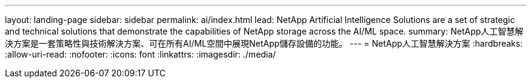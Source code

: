 ---
layout: landing-page 
sidebar: sidebar 
permalink: ai/index.html 
lead: NetApp Artificial Intelligence Solutions are a set of strategic and technical solutions that demonstrate the capabilities of NetApp storage across the AI/ML space. 
summary: NetApp人工智慧解決方案是一套策略性與技術解決方案、可在所有AI/ML空間中展現NetApp儲存設備的功能。 
---
= NetApp人工智慧解決方案
:hardbreaks:
:allow-uri-read: 
:nofooter: 
:icons: font
:linkattrs: 
:imagesdir: ./media/


